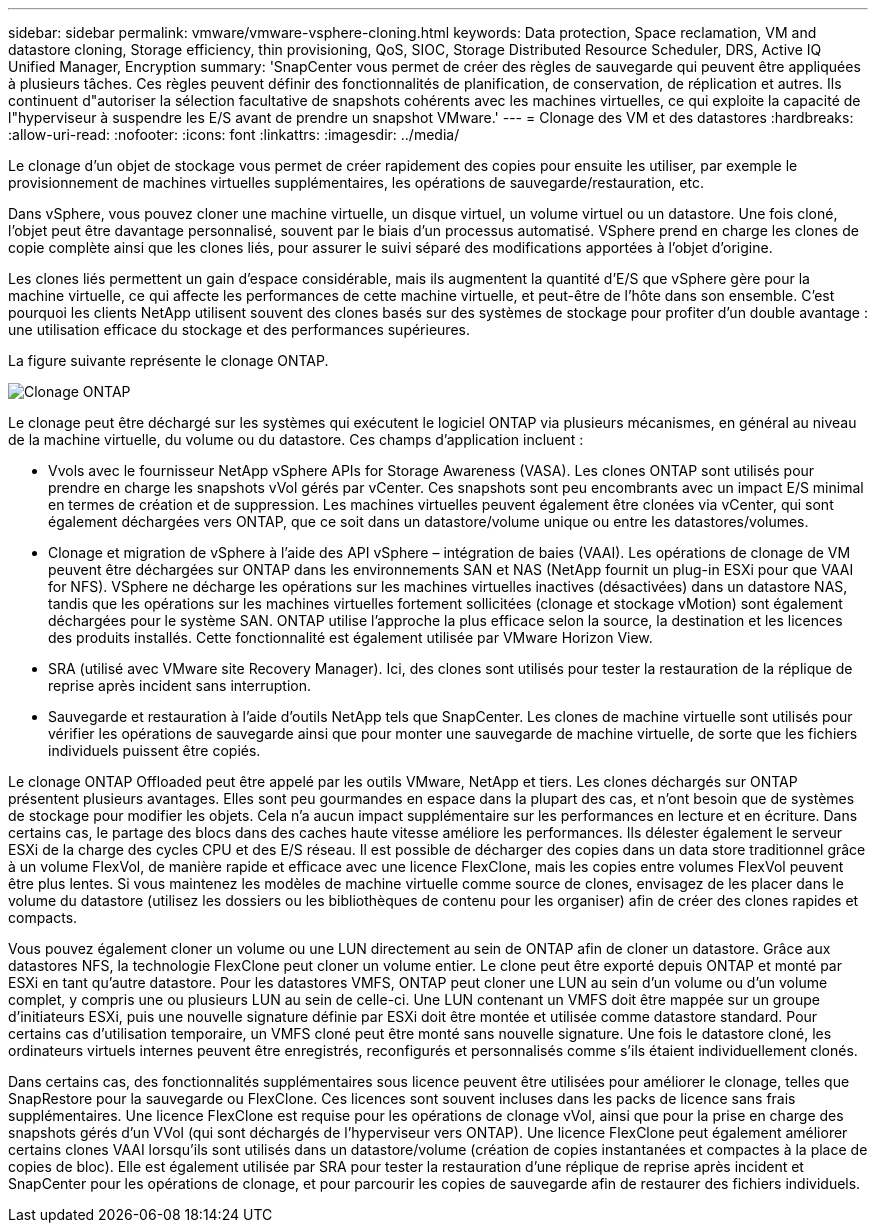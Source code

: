 ---
sidebar: sidebar 
permalink: vmware/vmware-vsphere-cloning.html 
keywords: Data protection, Space reclamation, VM and datastore cloning, Storage efficiency, thin provisioning, QoS, SIOC, Storage Distributed Resource Scheduler, DRS, Active IQ Unified Manager, Encryption 
summary: 'SnapCenter vous permet de créer des règles de sauvegarde qui peuvent être appliquées à plusieurs tâches. Ces règles peuvent définir des fonctionnalités de planification, de conservation, de réplication et autres. Ils continuent d"autoriser la sélection facultative de snapshots cohérents avec les machines virtuelles, ce qui exploite la capacité de l"hyperviseur à suspendre les E/S avant de prendre un snapshot VMware.' 
---
= Clonage des VM et des datastores
:hardbreaks:
:allow-uri-read: 
:nofooter: 
:icons: font
:linkattrs: 
:imagesdir: ../media/


[role="lead"]
Le clonage d'un objet de stockage vous permet de créer rapidement des copies pour ensuite les utiliser, par exemple le provisionnement de machines virtuelles supplémentaires, les opérations de sauvegarde/restauration, etc.

Dans vSphere, vous pouvez cloner une machine virtuelle, un disque virtuel, un volume virtuel ou un datastore. Une fois cloné, l'objet peut être davantage personnalisé, souvent par le biais d'un processus automatisé. VSphere prend en charge les clones de copie complète ainsi que les clones liés, pour assurer le suivi séparé des modifications apportées à l'objet d'origine.

Les clones liés permettent un gain d'espace considérable, mais ils augmentent la quantité d'E/S que vSphere gère pour la machine virtuelle, ce qui affecte les performances de cette machine virtuelle, et peut-être de l'hôte dans son ensemble. C'est pourquoi les clients NetApp utilisent souvent des clones basés sur des systèmes de stockage pour profiter d'un double avantage : une utilisation efficace du stockage et des performances supérieures.

La figure suivante représente le clonage ONTAP.

image:vsphere_ontap_image5.png["Clonage ONTAP"]

Le clonage peut être déchargé sur les systèmes qui exécutent le logiciel ONTAP via plusieurs mécanismes, en général au niveau de la machine virtuelle, du volume ou du datastore. Ces champs d'application incluent :

* Vvols avec le fournisseur NetApp vSphere APIs for Storage Awareness (VASA).  Les clones ONTAP sont utilisés pour prendre en charge les snapshots vVol gérés par vCenter. Ces snapshots sont peu encombrants avec un impact E/S minimal en termes de création et de suppression.  Les machines virtuelles peuvent également être clonées via vCenter, qui sont également déchargées vers ONTAP, que ce soit dans un datastore/volume unique ou entre les datastores/volumes.
* Clonage et migration de vSphere à l'aide des API vSphere – intégration de baies (VAAI). Les opérations de clonage de VM peuvent être déchargées sur ONTAP dans les environnements SAN et NAS (NetApp fournit un plug-in ESXi pour que VAAI for NFS).  VSphere ne décharge les opérations sur les machines virtuelles inactives (désactivées) dans un datastore NAS, tandis que les opérations sur les machines virtuelles fortement sollicitées (clonage et stockage vMotion) sont également déchargées pour le système SAN. ONTAP utilise l'approche la plus efficace selon la source, la destination et les licences des produits installés. Cette fonctionnalité est également utilisée par VMware Horizon View.
* SRA (utilisé avec VMware site Recovery Manager). Ici, des clones sont utilisés pour tester la restauration de la réplique de reprise après incident sans interruption.
* Sauvegarde et restauration à l'aide d'outils NetApp tels que SnapCenter. Les clones de machine virtuelle sont utilisés pour vérifier les opérations de sauvegarde ainsi que pour monter une sauvegarde de machine virtuelle, de sorte que les fichiers individuels puissent être copiés.


Le clonage ONTAP Offloaded peut être appelé par les outils VMware, NetApp et tiers. Les clones déchargés sur ONTAP présentent plusieurs avantages. Elles sont peu gourmandes en espace dans la plupart des cas, et n'ont besoin que de systèmes de stockage pour modifier les objets. Cela n'a aucun impact supplémentaire sur les performances en lecture et en écriture. Dans certains cas, le partage des blocs dans des caches haute vitesse améliore les performances. Ils délester également le serveur ESXi de la charge des cycles CPU et des E/S réseau. Il est possible de décharger des copies dans un data store traditionnel grâce à un volume FlexVol, de manière rapide et efficace avec une licence FlexClone, mais les copies entre volumes FlexVol peuvent être plus lentes. Si vous maintenez les modèles de machine virtuelle comme source de clones, envisagez de les placer dans le volume du datastore (utilisez les dossiers ou les bibliothèques de contenu pour les organiser) afin de créer des clones rapides et compacts.

Vous pouvez également cloner un volume ou une LUN directement au sein de ONTAP afin de cloner un datastore. Grâce aux datastores NFS, la technologie FlexClone peut cloner un volume entier. Le clone peut être exporté depuis ONTAP et monté par ESXi en tant qu'autre datastore. Pour les datastores VMFS, ONTAP peut cloner une LUN au sein d'un volume ou d'un volume complet, y compris une ou plusieurs LUN au sein de celle-ci. Une LUN contenant un VMFS doit être mappée sur un groupe d'initiateurs ESXi, puis une nouvelle signature définie par ESXi doit être montée et utilisée comme datastore standard. Pour certains cas d'utilisation temporaire, un VMFS cloné peut être monté sans nouvelle signature. Une fois le datastore cloné, les ordinateurs virtuels internes peuvent être enregistrés, reconfigurés et personnalisés comme s'ils étaient individuellement clonés.

Dans certains cas, des fonctionnalités supplémentaires sous licence peuvent être utilisées pour améliorer le clonage, telles que SnapRestore pour la sauvegarde ou FlexClone. Ces licences sont souvent incluses dans les packs de licence sans frais supplémentaires. Une licence FlexClone est requise pour les opérations de clonage vVol, ainsi que pour la prise en charge des snapshots gérés d'un VVol (qui sont déchargés de l'hyperviseur vers ONTAP). Une licence FlexClone peut également améliorer certains clones VAAI lorsqu'ils sont utilisés dans un datastore/volume (création de copies instantanées et compactes à la place de copies de bloc).  Elle est également utilisée par SRA pour tester la restauration d'une réplique de reprise après incident et SnapCenter pour les opérations de clonage, et pour parcourir les copies de sauvegarde afin de restaurer des fichiers individuels.
